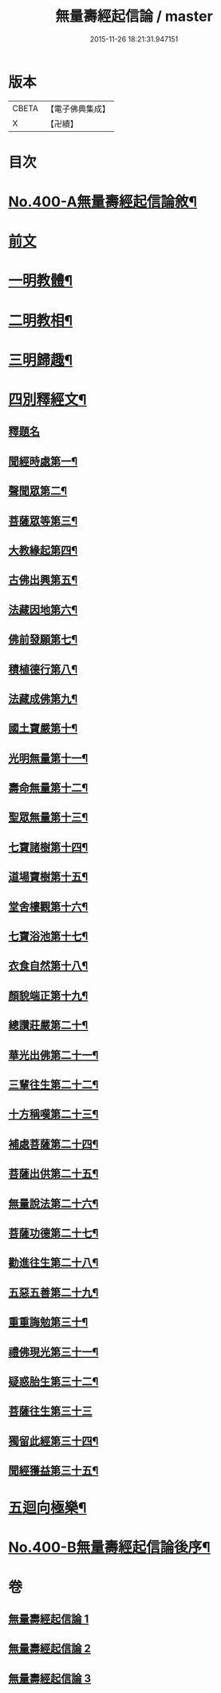 #+TITLE: 無量壽經起信論 / master
#+DATE: 2015-11-26 18:21:31.947151
* 版本
 |     CBETA|【電子佛典集成】|
 |         X|【卍續】    |

* 目次
* [[file:KR6p0003_001.txt::001-0116a1][No.400-A無量壽經起信論敘¶]]
* [[file:KR6p0003_001.txt::0116c18][前文]]
* [[file:KR6p0003_001.txt::0117b8][一明教體¶]]
* [[file:KR6p0003_001.txt::0118b7][二明教相¶]]
* [[file:KR6p0003_001.txt::0120a4][三明歸趣¶]]
* [[file:KR6p0003_002.txt::002-0121c4][四別釋經文¶]]
** [[file:KR6p0003_002.txt::002-0121c4][釋題名]]
** [[file:KR6p0003_002.txt::0122a9][聞經時處第一¶]]
** [[file:KR6p0003_002.txt::0122a11][聲聞眾第二¶]]
** [[file:KR6p0003_002.txt::0122a21][菩薩眾等第三¶]]
** [[file:KR6p0003_002.txt::0123b13][大教緣起第四¶]]
** [[file:KR6p0003_002.txt::0123c22][古佛出興第五¶]]
** [[file:KR6p0003_002.txt::0124a20][法藏因地第六¶]]
** [[file:KR6p0003_002.txt::0124c23][佛前發願第七¶]]
** [[file:KR6p0003_002.txt::0126c23][積植德行第八¶]]
** [[file:KR6p0003_002.txt::0127b19][法藏成佛第九¶]]
** [[file:KR6p0003_002.txt::0127c3][國土寶嚴第十¶]]
** [[file:KR6p0003_002.txt::0127c19][光明無量第十一¶]]
** [[file:KR6p0003_002.txt::0128a15][壽命無量第十二¶]]
** [[file:KR6p0003_002.txt::0128a24][聖眾無量第十三¶]]
** [[file:KR6p0003_002.txt::0128b13][七寶諸樹第十四¶]]
** [[file:KR6p0003_002.txt::0128c10][道場寶樹第十五¶]]
** [[file:KR6p0003_002.txt::0129a5][堂舍樓觀第十六¶]]
** [[file:KR6p0003_002.txt::0129a8][七寶浴池第十七¶]]
** [[file:KR6p0003_002.txt::0129b12][衣食自然第十八¶]]
** [[file:KR6p0003_002.txt::0129b22][顏貌端正第十九¶]]
** [[file:KR6p0003_002.txt::0129c13][總讚莊嚴第二十¶]]
** [[file:KR6p0003_002.txt::0130a5][華光出佛第二十一¶]]
** [[file:KR6p0003_003.txt::003-0130b5][三輩往生第二十二¶]]
** [[file:KR6p0003_003.txt::0132c3][十方稱嘆第二十三¶]]
** [[file:KR6p0003_003.txt::0133b16][補處菩薩第二十四¶]]
** [[file:KR6p0003_003.txt::0133c16][菩薩出供第二十五¶]]
** [[file:KR6p0003_003.txt::0134a4][無量說法第二十六¶]]
** [[file:KR6p0003_003.txt::0134b2][菩薩功德第二十七¶]]
** [[file:KR6p0003_003.txt::0135a14][勸進往生第二十八¶]]
** [[file:KR6p0003_003.txt::0136a18][五惡五善第二十九¶]]
** [[file:KR6p0003_003.txt::0137b16][重重誨勉第三十¶]]
** [[file:KR6p0003_003.txt::0138a18][禮佛現光第三十一¶]]
** [[file:KR6p0003_003.txt::0138b24][疑惑胎生第三十二¶]]
** [[file:KR6p0003_003.txt::0139a24][菩薩往生第三十三]]
** [[file:KR6p0003_003.txt::0140a3][獨留此經第三十四¶]]
** [[file:KR6p0003_003.txt::0140a24][聞經獲益第三十五¶]]
* [[file:KR6p0003_003.txt::0140b15][五迴向極樂¶]]
* [[file:KR6p0003_003.txt::0140c8][No.400-B無量壽經起信論後序¶]]
* 卷
** [[file:KR6p0003_001.txt][無量壽經起信論 1]]
** [[file:KR6p0003_002.txt][無量壽經起信論 2]]
** [[file:KR6p0003_003.txt][無量壽經起信論 3]]

